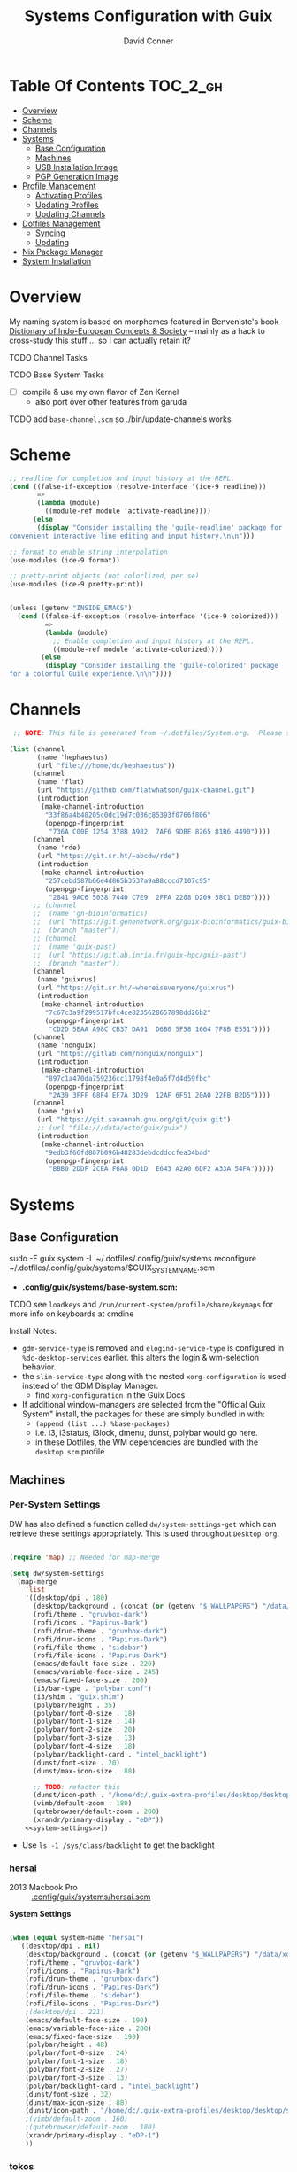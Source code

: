 :PROPERTIES:
:ID:       83315604-b917-45e3-9366-afe6ba029a60
:END:
#+TITLE: Systems Configuration with Guix
#+AUTHOR: David Conner
#+DESCRIPTION:
#+PROPERTY: header-args        :tangle-mode (identity #o444) :mkdirp yes
#+PROPERTY: header-args:sh     :tangle-mode (identity #o555) :mkdirp yes
#+PROPERTY: header-args:scheme :tangle-mode (identity #o644) :mkdirp yes :comments link
#+STARTUP: content
#+OPTIONS: toc:nil

* Table Of Contents :TOC_2_gh:
- [[#overview][Overview]]
- [[#scheme][Scheme]]
- [[#channels][Channels]]
- [[#systems][Systems]]
  - [[#base-configuration][Base Configuration]]
  - [[#machines][Machines]]
  - [[#usb-installation-image][USB Installation Image]]
  - [[#pgp-generation-image][PGP Generation Image]]
- [[#profile-management][Profile Management]]
  - [[#activating-profiles][Activating Profiles]]
  - [[#updating-profiles][Updating Profiles]]
  - [[#updating-channels][Updating Channels]]
- [[#dotfiles-management][Dotfiles Management]]
  - [[#syncing][Syncing]]
  - [[#updating][Updating]]
- [[#nix-package-manager][Nix Package Manager]]
- [[#system-installation][System Installation]]

* Overview

My naming system is based on morphemes featured in Benveniste's book [[https://www.amazon.com/Dictionary-Indo-European-Concepts-Society-Benveniste/dp/0986132594][Dictionary
of Indo-European Concepts & Society]] -- mainly as a hack to cross-study this
stuff ... so I can actually retain it?

**** TODO Channel Tasks
**** TODO Base System Tasks
- [ ] compile & use my own flavor of Zen Kernel
  + also port over other features from garuda
**** TODO add =base-channel.scm= so ./bin/update-channels works

* Scheme

#+begin_src scheme :tangle .guile
;; readline for completion and input history at the REPL.
(cond ((false-if-exception (resolve-interface '(ice-9 readline)))
       =>
       (lambda (module)
         ((module-ref module 'activate-readline))))
      (else
       (display "Consider installing the 'guile-readline' package for
convenient interactive line editing and input history.\n\n")))

;; format to enable string interpolation
(use-modules (ice-9 format))

;; pretty-print objects (not colorlized, per se)
(use-modules (ice-9 pretty-print))


(unless (getenv "INSIDE_EMACS")
  (cond ((false-if-exception (resolve-interface '(ice-9 colorized)))
         =>
         (lambda (module)
           ;; Enable completion and input history at the REPL.
           ((module-ref module 'activate-colorized))))
        (else
         (display "Consider installing the 'guile-colorized' package
for a colorful Guile experience.\n\n"))))

#+end_src

* Channels

#+begin_src scheme :tangle .config/guix/base-channels.scm
 ;; NOTE: This file is generated from ~/.dotfiles/System.org.  Please see commentary there.

(list (channel
       (name 'hephaestus)
       (url "file:///home/dc/hephaestus"))
      (channel
       (name 'flat)
       (url "https://github.com/flatwhatson/guix-channel.git")
       (introduction
        (make-channel-introduction
         "33f86a4b48205c0dc19d7c036c85393f0766f806"
         (openpgp-fingerprint
          "736A C00E 1254 378B A982  7AF6 9DBE 8265 81B6 4490"))))
      (channel
       (name 'rde)
       (url "https://git.sr.ht/~abcdw/rde")
       (introduction
        (make-channel-introduction
         "257cebd587b66e4d865b3537a9a88cccd7107c95"
         (openpgp-fingerprint
          "2841 9AC6 5038 7440 C7E9  2FFA 2208 D209 58C1 DEB0"))))
      ;; (channel
      ;;  (name 'gn-bioinformatics)
      ;;  (url "https://git.genenetwork.org/guix-bioinformatics/guix-bioinformatics.git")
      ;;  (branch "master"))
      ;; (channel
      ;;  (name 'guix-past)
      ;;  (url "https://gitlab.inria.fr/guix-hpc/guix-past")
      ;;  (branch "master"))
      (channel
       (name 'guixrus)
       (url "https://git.sr.ht/~whereiseveryone/guixrus")
       (introduction
        (make-channel-introduction
         "7c67c3a9f299517bfc4ce8235628657898dd26b2"
         (openpgp-fingerprint
          "CD2D 5EAA A98C CB37 DA91  D6B0 5F58 1664 7F8B E551"))))
      (channel
       (name 'nonguix)
       (url "https://gitlab.com/nonguix/nonguix")
       (introduction
        (make-channel-introduction
         "897c1a470da759236cc11798f4e0a5f7d4d59fbc"
         (openpgp-fingerprint
          "2A39 3FFF 68F4 EF7A 3D29  12AF 6F51 20A0 22FB B2D5"))))
      (channel
       (name 'guix)
       (url "https://git.savannah.gnu.org/git/guix.git")
       ;; (url "file:///data/ecto/guix/guix")
       (introduction
        (make-channel-introduction
         "9edb3f66fd807b096b48283debdcddccfea34bad"
         (openpgp-fingerprint
          "BBB0 2DDF 2CEA F6A8 0D1D  E643 A2A0 6DF2 A33A 54FA")))))
#+end_src

* Systems

** Base Configuration

#+begin_example sh
sudo -E guix system -L ~/.dotfiles/.config/guix/systems reconfigure ~/.dotfiles/.config/guix/systems/$GUIX_SYSTEM_NAME.scm
#+end_example

+ *.config/guix/systems/base-system.scm:*

**** TODO see =loadkeys= and =/run/current-system/profile/share/keymaps= for more info on keyboards at cmdine

**** Install Notes:

+ =gdm-service-type= is removed and =elogind-service-type= is configured in
  =%dc-desktop-services= earlier. this alters the login & wm-selection behavior.
+ the =slim-service-type= along with the nested =xorg-configuration= is used
  instead of the GDM Display Manager.
  - find =xorg-configuration= in the Guix Docs
+ If additional window-managers are selected from the "Official Guix System"
  install, the packages for these are simply bundled in with:
  - =(append (list ...) %base-packages)=
  - i.e. i3, i3status, i3lock, dmenu, dunst, polybar would go here.
  - in these Dotfiles, the WM dependencies are bundled with the =desktop.scm= profile


** Machines

*** Per-System Settings

DW has also defined a function called =dw/system-settings-get= which can
retrieve these settings appropriately. This is used throughout =Desktop.org=.

#+begin_src emacs-lisp :tangle .emacs.d/per-system-settings.el :noweb yes

(require 'map) ;; Needed for map-merge

(setq dw/system-settings
  (map-merge
    'list
    '((desktop/dpi . 180)
      (desktop/background . (concat (or (getenv "$_WALLPAPERS") "/data/xdg/wallpapers/anime") "default.jpg"))
      (rofi/theme . "gruvbox-dark")
      (rofi/icons . "Papirus-Dark")
      (rofi/drun-theme . "gruvbox-dark")
      (rofi/drun-icons . "Papirus-Dark")
      (rofi/file-theme . "sidebar")
      (rofi/file-icons . "Papirus-Dark")
      (emacs/default-face-size . 220)
      (emacs/variable-face-size . 245)
      (emacs/fixed-face-size . 200)
      (i3/bar-type . "polybar.conf")
      (i3/shim . "guix.shim")
      (polybar/height . 35)
      (polybar/font-0-size . 18)
      (polybar/font-1-size . 14)
      (polybar/font-2-size . 20)
      (polybar/font-3-size . 13)
      (polybar/font-4-size . 18)
      (polybar/backlight-card . "intel_backlight")
      (dunst/font-size . 20)
      (dunst/max-icon-size . 88)

      ;; TODO: refactor this
      (dunst/icon-path . "/home/dc/.guix-extra-profiles/desktop/desktop/share/icons/gnome/32x32/status/:/home/dc/.guix-extra-profiles/desktop/desktop/share/icons/gnome/32x32/devices/:/home/dc/.guix-extra-profiles/desktop/desktop/share/icons/gnome/32x32/emblems/")
      (vimb/default-zoom . 180)
      (qutebrowser/default-zoom . 200)
      (xrandr/primary-display . "eDP"))
    <<system-settings>>))

#+end_src

+ Use =ls -1 /sys/class/backlight= to get the backlight

*** hersai

+ 2013 Macbook Pro :: [[file:.config/][.config/guix/systems/hersai.scm]]

*System Settings*

#+begin_src emacs-lisp :noweb-ref system-settings :noweb-sep ""

  (when (equal system-name "hersai")
    '((desktop/dpi . nil)
      (desktop/background . (concat (or (getenv "$_WALLPAPERS") "/data/xdg/wallpapers/anime") "default.jpg"))
      (rofi/theme . "gruvbox-dark")
      (rofi/icons . "Papirus-Dark")
      (rofi/drun-theme . "gruvbox-dark")
      (rofi/drun-icons . "Papirus-Dark")
      (rofi/file-theme . "sidebar")
      (rofi/file-icons . "Papirus-Dark")
      ;(desktop/dpi . 221)
      (emacs/default-face-size . 190)
      (emacs/variable-face-size . 200)
      (emacs/fixed-face-size . 190)
      (polybar/height . 48)
      (polybar/font-0-size . 24)
      (polybar/font-1-size . 18)
      (polybar/font-2-size . 27)
      (polybar/font-3-size . 13)
      (polybar/backlight-card . "intel_backlight")
      (dunst/font-size . 32)
      (dunst/max-icon-size . 88)
      (dunst/icon-path . "/home/dc/.guix-extra-profiles/desktop/desktop/share/icons/gnome/32x32/status/:/home/dc/.guix-extra-profiles/desktop/desktop/share/icons/gnome/32x32/devices/:/home/dc/.guix-extra-profiles/desktop/desktop/share/icons/gnome/32x32/emblems/")
      ;(vimb/default-zoom . 160)
      ;(qutebrowser/default-zoom . 180)
      (xrandr/primary-display . "eDP-1")
      ))

#+end_src

*** tokos

+ 2011 Macbook Pro :: [[file:.config/guix/systems/tokos.scm][.config/guix/systems/tokos.scm]]

#+begin_src emacs-lisp :noweb-ref system-settings :noweb-sep ""

  (when (equal system-name "tokos")
    '((desktop/dpi . 114)
      (desktop/background . (concat (or (getenv "$_WALLPAPERS") "/data/xdg/wallpapers/anime") "default.jpg"))
      (rofi/theme . "gruvbox-dark")
      (rofi/icons . "Papirus-Dark")
      (rofi/drun-theme . "gruvbox-dark")
      (rofi/drun-icons . "Papirus-Dark")
      (rofi/file-theme . "sidebar")
      (rofi/file-icons . "Papirus-Dark")
      (emacs/default-face-size . 190)
      (emacs/variable-face-size . 200)
      (emacs/fixed-face-size . 190)
      (polybar/height . 32)
      (polybar/font-0-size . 16)
      (polybar/font-1-size . 12)
      (polybar/font-2-size . 18)
      (polybar/font-3-size . 11)
      (polybar/backlight-card . "intel_backlight")
      (dunst/font-size . 20)
      (dunst/max-icon-size . 88)
      (dunst/icon-path . "/home/dc/.guix-extra-profiles/desktop/desktop/share/icons/gnome/32x32/status/:/home/dc/.guix-extra-profiles/desktop/desktop/share/icons/gnome/32x32/devices/:/home/dc/.guix-extra-profiles/desktop/desktop/share/icons/gnome/32x32/emblems/")
      ;(vimb/default-zoom . 160)
      ;(qutebrowser/default-zoom . 180)
      (xrandr/primary-display . "LVDS-1")
      ))

#+end_src

*** kharis

+ HP Elitebook

#+begin_src emacs-lisp :noweb-ref system-settings :noweb-sep ""

  (when (equal system-name "kharis")
    '((desktop/dpi . nil)
 	;;(desktop/dpi . 157) ;; TODO verify DPI
      (emacs/default-face-size . 190)
      (emacs/variable-face-size . 200)
      (emacs/fixed-face-size . 190)
      (polybar/height . 32)
      (polybar/font-0-size . 14)
      (polybar/font-1-size . 12)
      (polybar/font-2-size . 18)
      (polybar/font-3-size . 8)
      (polybar/backlight-card . "amdgpu_bl0")
      (dunst/font-size . 16)
      (dunst/max-icon-size . 88)
      ;(vimb/default-zoom . 160)
      ;(qutebrowser/default-zoom . 180)
      (xrandr/primary-display . "eDP")
      ))

#+end_src

*** kratos

+ Casual Desktop VM :: [[file:.config/guix/systems/tokos.scm][.config/guix/systems/tokos.scm]]

#+begin_src emacs-lisp :noweb-ref system-settings :noweb-sep ""

  (when (equal system-name "kratos")
    '((desktop/dpi . nil) ;; TODO verify DPI
      (emacs/default-face-size . 190)
      (emacs/variable-face-size . 200)
      (emacs/fixed-face-size . 190)
      (i3/bar-type . "i3bar.conf")
      (i3/shim . "garuda.shim")
      (polybar/height . 48)
      (polybar/font-0-size . 24)
      (polybar/font-1-size . 18)
      (polybar/font-2-size . 27)
      (polybar/font-3-size . 13)
      (dunst/font-size . 18)
      (dunst/max-icon-size . 88)

      ;; TODO: refactor
      (dunst/icon-path "/usr/share/icons/Papirus-Dark/32x32/status/:/share/icons/Papirus-Dark/32x32/devices/:/usr/share/icons/Papirus-Dark/32x32/emblems/")
      ;(vimb/default-zoom . 160)
      ;(qutebrowser/default-zoom . 180)
      ))

#+end_src

*** kudos

+ VM running a large 4K display :: [[file:.config/guix/systems/kudos.scm][.config/guix/systems/kudos.scm]]

#+begin_src emacs-lisp :noweb-ref system-settings :noweb-sep ""

  (when (equal system-name "kudos")
    '((desktop/dpi . 158) ;; TODO verify DPI
      (emacs/default-face-size . 190)
      (emacs/variable-face-size . 200)
      (emacs/fixed-face-size . 190)
      (polybar/height . 48)
      (polybar/font-0-size . 24)
      (polybar/font-1-size . 18)
      (polybar/font-2-size . 27)
      (polybar/font-3-size . 13)
      (dunst/font-size . 18)
      (dunst/max-icon-size . 88)
      ;(vimb/default-zoom . 160)
      ;(qutebrowser/default-zoom . 180)
      ))

#+end_src

*** peku

This term denotes livestock and thus:

+ Undifferentiated Generic VM :: [[file:.config/guix/systems/peku.scm][.config/guix/systems/peku.scm]]
  - This will be a TUI-only system. libsixel, maybe.
  - no per-system-settings.el

**** TODO assume profiles for these VMs to be copied from  =/etc/skel=
- use refer to =skeletons= in the guix manual

** USB Installation Image

** PGP Generation Image

* Profile Management

The guix packages on my system are separated into manifests. These can be
installed/updated inpedently (see [[https://github.com/daviwil/dotfiles/blob/master/Systems.org#profile-management][daviwil/dotfiles]]). The profiles get installed
under the =~/.guix-extra-profiles= path, which is sourced by =~/.profile= on
login, in addition to =~/.guix-profile=.

** Activating Profiles

This script accepts a space-separated list of manifest file names (without extension) under the =~/.config/guix/manifests= folder and then installs those profiles for the first time.  For example:

#+begin_example sh
activate-profiles desktop emacs music
#+end_example

+ [[file:.bin/activate-profiles][.bin/activate-profiles]]

** Updating Profiles

This script accepts a space-separated list of manifest file names (without extension) under the =~/.config/guix/manifests= folder and then installs any updates to the packages contained within them.  If no profile names are provided, it walks the list of profile directories under =~/.guix-extra-profiles= and updates each one of them.

#+begin_example sh
update-profiles emacs
#+end_example

+ [[file:.bin/update-profiles][.bin/update-profiles]]

** Updating Channels

This script makes it easy to update all channels to the latest commit based on an original channel file (see the Channels section at the top of this document).

+ [[file:.bin/update-channels][.bin/update-channels]]

* Dotfiles Management
** Syncing
** Updating

The script =update-dotfiles= requires running a script in Emacs
to loop over all of theliterate configuration =.org= files, running
=org-babel-tangle-file= to make sure all of the config files are up to date.

*.emacs.d/tangle-dotfiles.el*

#+begin_src emacs-lisp :tangle .emacs.d/tangle-dotfiles.el

  (require 'org)
  (load-file "~/.dotfiles/.emacs.d/lisp/dw-settings.el")

  ;; Don't ask when evaluating code blocks
  (setq org-confirm-babel-evaluate nil)

  ;; (let* ((dotfiles-path (expand-file-name "~/.dotfiles"))
  (let* ((dotfiles-path (expand-file-name "~/.dotfiles"))
	 (org-files (directory-files dotfiles-path nil "\\.org$")))

    (defun dw/tangle-org-file (org-file)
      (message "\n\033[1;32mUpdating %s\033[0m\n" org-file)
      (org-babel-tangle-file (expand-file-name org-file dotfiles-path)))

    ;; Tangle Systems.org first
    (dw/tangle-org-file "Systems.org")

    (dolist (org-file org-files)
      (if (member org-file '("Bash.org" "Desktop.org"))
	(dw/tangle-org-file org-file))))

#+end_src

* Nix Package Manager

* System Installation
